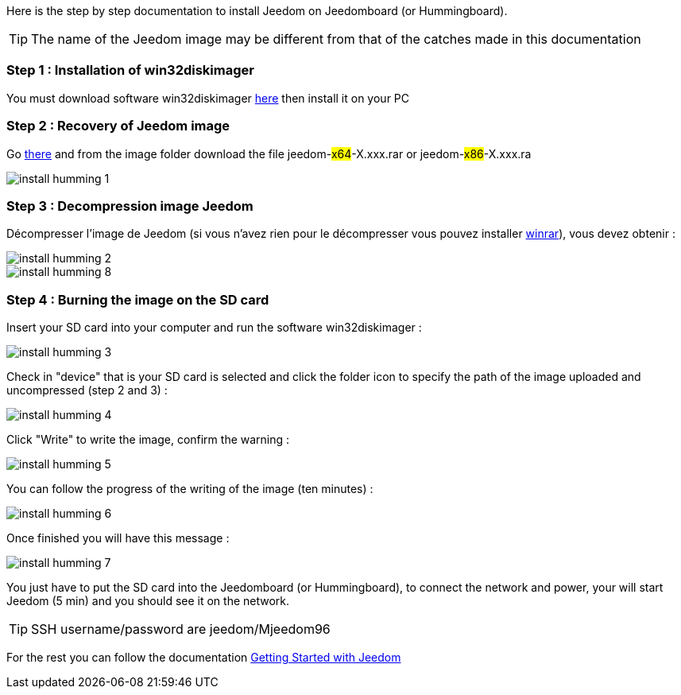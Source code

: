 Here is the step by step documentation to install Jeedom on Jeedomboard (or Hummingboard).

[TIP]
The name of the Jeedom image may be different from that of the catches made in this documentation


=== Step 1 : Installation of win32diskimager

You must download software win32diskimager link:http://sourceforge.net/projects/win32diskimager/[here] then install it on your PC

=== Step 2 : Recovery of Jeedom image 

Go link:https://drive.google.com/open?id=0B9gdDNCtvjAIMmFYTEtISHRxU2s[there] and from the image folder download the file jeedom-#x64#-X.xxx.rar or jeedom-#x86#-X.xxx.ra

image::../images/install_humming_1.PNG[]

=== Step 3 : Decompression image Jeedom

Décompresser l'image de Jeedom (si vous n'avez rien pour le décompresser vous pouvez installer link:http://www.clubic.com/telecharger-fiche9632-winrar.html[winrar]), vous devez obtenir : 

image::../images/install_humming_2.PNG[]

image::../images/install_humming_8.PNG[]

=== Step 4 : Burning the image on the SD card

Insert your SD card into your computer and run the software win32diskimager : 

image::../images/install_humming_3.PNG[]

Check in "device" that is your SD card is selected and click the folder icon to specify the path of the image uploaded and uncompressed (step 2 and 3) : 

image::../images/install_humming_4.PNG[]

Click "Write" to write the image, confirm the warning : 

image::../images/install_humming_5.PNG[]

You can follow the progress of the writing of the image (ten minutes) : 

image::../images/install_humming_6.PNG[]

Once finished you will have this message :

image::../images/install_humming_7.PNG[]

You just have to put the SD card into the Jeedomboard  (or Hummingboard), to connect the network and power, your will start Jeedom (5 min) and you should see it on the network.

[TIP]
SSH username/password are jeedom/Mjeedom96

For the rest you can follow the documentation https://www.jeedom.fr/doc/documentation/premiers-pas/en_US/doc-premiers-pas.html[Getting Started with Jeedom]